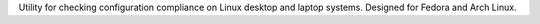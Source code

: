 Utility for checking configuration compliance on Linux desktop and
laptop systems. Designed for Fedora and Arch Linux.
